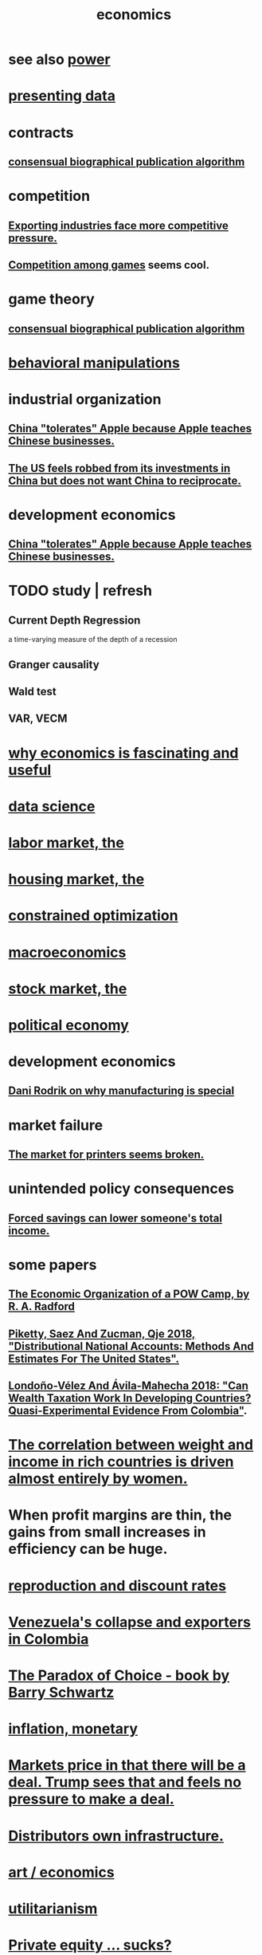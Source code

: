 :PROPERTIES:
:ID:       c17782b5-f070-418e-9e04-519f3c7f9a66
:END:
#+title: economics
* see also [[https://github.com/JeffreyBenjaminBrown/public_notes_with_github-navigable_links/blob/master/power.org][power]]
* [[https://github.com/JeffreyBenjaminBrown/public_notes_with_github-navigable_links/blob/master/presenting_data.org][presenting data]]
* contracts
** [[https://github.com/JeffreyBenjaminBrown/public_notes_with_github-navigable_links/blob/master/consensual_biographical_publication_algorithm.org][consensual biographical publication algorithm]]
* competition
:PROPERTIES:
:ID:       5ca1fc76-8dd7-4305-ac97-c4dfe9fb3610
:END:
** [[https://github.com/JeffreyBenjaminBrown/public_notes_with_github-navigable_links/blob/master/exporting_industries_face_more_competitive_pressure.org][Exporting industries face more competitive pressure.]]
** [[https://github.com/JeffreyBenjaminBrown/public_notes_with_github-navigable_links/blob/master/competition_among_games.org][Competition among games]] seems cool.
* game theory
** [[https://github.com/JeffreyBenjaminBrown/public_notes_with_github-navigable_links/blob/master/consensual_biographical_publication_algorithm.org][consensual biographical publication algorithm]]
* [[https://github.com/JeffreyBenjaminBrown/public_notes_with_github-navigable_links/blob/master/behavioral_manipulations.org][behavioral manipulations]]
* industrial organization
** [[https://github.com/JeffreyBenjaminBrown/public_notes_with_github-navigable_links/blob/master/china_tolerates_apple_because_apple_teaches_chinese_businesses.org][China "tolerates" Apple because Apple teaches Chinese businesses.]]
** [[https://github.com/JeffreyBenjaminBrown/public_notes_with_github-navigable_links/blob/master/the_us_feels_robbed_from_its_investments_in_china_but_does_not_want_china_to_reciprocate.org][The US feels robbed from its investments in China but does not want China to reciprocate.]]
* development economics
** [[https://github.com/JeffreyBenjaminBrown/public_notes_with_github-navigable_links/blob/master/china_tolerates_apple_because_apple_teaches_chinese_businesses.org][China "tolerates" Apple because Apple teaches Chinese businesses.]]
* TODO study | refresh
** Current Depth Regression
   a time-varying measure of the depth of a recession
** Granger causality
** Wald test
** VAR, VECM
* [[https://github.com/JeffreyBenjaminBrown/public_notes_with_github-navigable_links/blob/master/why_economics_is_fascinating_and_useful.org][why economics is fascinating and useful]]
* [[https://github.com/JeffreyBenjaminBrown/public_notes_with_github-navigable_links/blob/master/data_science.org][data science]]
* [[https://github.com/JeffreyBenjaminBrown/public_notes_with_github-navigable_links/blob/master/labor_market_the.org][labor market, the]]
* [[https://github.com/JeffreyBenjaminBrown/public_notes_with_github-navigable_links/blob/master/housing_market_the.org][housing market, the]]
* [[https://github.com/JeffreyBenjaminBrown/public_notes_with_github-navigable_links/blob/master/constrained_optimization.org][constrained optimization]]
* [[https://github.com/JeffreyBenjaminBrown/public_notes_with_github-navigable_links/blob/master/macroeconomics.org][macroeconomics]]
* [[https://github.com/JeffreyBenjaminBrown/public_notes_with_github-navigable_links/blob/master/stock_market_the.org][stock market, the]]
* [[https://github.com/JeffreyBenjaminBrown/public_notes_with_github-navigable_links/blob/master/political_economy.org][political economy]]
* development economics
** [[https://github.com/JeffreyBenjaminBrown/public_notes_with_github-navigable_links/blob/master/dani_rodrik_on_why_manufacturing_is_special.org][Dani Rodrik on why manufacturing is special]]
* market failure
** [[https://github.com/JeffreyBenjaminBrown/public_notes_with_github-navigable_links/blob/master/the_market_for_printers_seems_broken.org][The market for printers seems broken.]]
* unintended policy consequences
** [[https://github.com/JeffreyBenjaminBrown/public_notes_with_github-navigable_links/blob/master/tiene_sentido_obligar_a_la_gente_a_ahorrar_para_su_vejez.org][Forced savings can lower someone's total income.]]
* some papers
** [[https://github.com/JeffreyBenjaminBrown/public_notes_with_github-navigable_links/blob/master/the_economic_organization_of_a_pow_camp_by_r_a_radford.org][The Economic Organization of a POW Camp, by R. A. Radford]]
** [[https://github.com/JeffreyBenjaminBrown/public_notes_with_github-navigable_links/blob/master/piketty_saez_and_zucman_qje_2018_distributional_national_accounts_methods_and_estimates_for_the_united_states.org][Piketty, Saez And Zucman, Qje 2018, "Distributional National Accounts: Methods And Estimates For The United States".]]
** [[https://github.com/JeffreyBenjaminBrown/public_notes_with_github-navigable_links/blob/master/londono_velez_and_avila_mahecha_2018_can_wealth_taxation_work_in_developing_countries_quasi_experimental_evidence_from_colombia.org][Londoño-Vélez And Ávila-Mahecha 2018: "Can Wealth Taxation Work In Developing Countries? Quasi-Experimental Evidence From Colombia"]].
* [[https://github.com/JeffreyBenjaminBrown/public_notes_with_github-navigable_links/blob/master/the_correlation_between_weight_and_income_in_rich_countries_is_driven_almost_entirely_by_women.org][The correlation between weight and income in rich countries is driven almost entirely by women.]]
* When profit margins are thin, the gains from small increases in efficiency can be huge.
* [[https://github.com/JeffreyBenjaminBrown/public_notes_with_github-navigable_links/blob/master/reproduction_and_discount_rates.org][reproduction and discount rates]]
* [[https://github.com/JeffreyBenjaminBrown/public_notes_with_github-navigable_links/blob/master/venezuela_s_collapse_and_exporters_in_colombia.org][Venezuela's collapse and exporters in Colombia]]
* [[https://github.com/JeffreyBenjaminBrown/public_notes_with_github-navigable_links/blob/master/the_paradox_of_choice_book_by_barry_schwartz.org][The Paradox of Choice - book by Barry Schwartz]]
* [[https://github.com/JeffreyBenjaminBrown/public_notes_with_github-navigable_links/blob/master/inflation_monetary.org][inflation, monetary]]
* [[https://github.com/JeffreyBenjaminBrown/public_notes_with_github-navigable_links/blob/master/markets_price_in_that_there_will_be_a_deal_trump_sees_that_and_feels_no_pressure_to_make_a_deal.org][Markets price in that there will be a deal. Trump sees that and feels no pressure to make a deal.]]
* [[https://github.com/JeffreyBenjaminBrown/public_notes_with_github-navigable_links/blob/master/labor_v_capital.org][Distributors own infrastructure.]]
* [[https://github.com/JeffreyBenjaminBrown/secret_org_with_github-navigable_links/blob/master/some_private_art.org#about-economics][art / economics]]
* [[https://github.com/JeffreyBenjaminBrown/public_notes_with_github-navigable_links/blob/master/utilitarianism.org][utilitarianism]]
* [[https://github.com/JeffreyBenjaminBrown/org_personal-proc_with-github-navigable-links/blob/master/private_equity_sucks.org][Private equity ... sucks?]]
